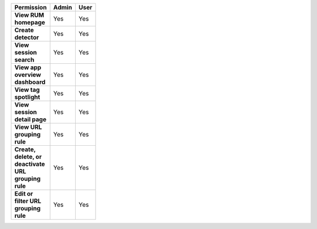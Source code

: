 .. list-table::
  :header-rows: 1
  :width: 100
  :widths: 50, 25, 25

  * - :strong:`Permission`
    - :strong:`Admin`
    - :strong:`User`


  * - :strong:`View RUM homepage`
    - Yes
    - Yes


  * - :strong:`Create detector`
    - Yes
    - Yes


  * - :strong:`View session search`
    - Yes
    - Yes


  * - :strong:`View app overview dashboard`
    - Yes
    - Yes


  * - :strong:`View tag spotlight`
    - Yes
    - Yes


  * - :strong:`View session detail page`
    - Yes
    - Yes

  
  * - :strong:`View URL grouping rule`
    - Yes
    - Yes

  
  * - :strong:`Create, delete, or deactivate URL grouping rule`
    - Yes
    - Yes


  * - :strong:`Edit or filter URL grouping rule`
    - Yes
    - Yes

